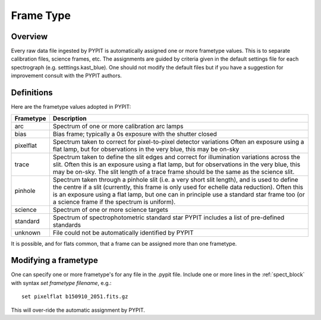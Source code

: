 .. highlight:: rest

.. _frame_types:

**********
Frame Type
**********

.. index:: Frame_Type

Overview
========

Every raw data file ingested by PYPIT is automatically
assigned one or more frametype values.  This is to separate
calibration files, science frames, etc.  The assignments
are guided by criteria given in the default settings file
for each spectrograph (e.g. setttings.kast_blue).  One
should not modify the default files but if you have a
suggestion for improvement consult with the PYPIT authors.


Definitions
===========

Here are the frametype values adopted in PYPIT:

========= =============================================================
Frametype Description
========= =============================================================
arc       Spectrum of one or more calibration arc lamps
bias      Bias frame;  typically a 0s exposure with the shutter closed
pixelflat Spectrum taken to correct for pixel-to-pixel detector variations
          Often an exposure using a flat lamp, but
          for observations in the very blue, this may be on-sky
trace     Spectrum taken to define the slit edges and correct for
          illumination variations across the slit. Often this is an
          exposure using a flat lamp, but for observations in the very
          blue, this may be on-sky. The slit length of a trace frame
          should be the same as the science slit.
pinhole   Spectrum taken through a pinhole slit (i.e. a very short slit
          length), and is used to define the centre if a slit (currently,
          this frame is only used for echelle data reduction). Often this
          is an exposure using a flat lamp, but one can in principle use
          a standard star frame too (or a science frame if the spectrum
          is uniform).
science   Spectrum of one or more science targets
standard  Spectrum of spectrophotometric standard star
          PYPIT includes a list of pre-defined standards
unknown   File could not be automatically identified by PYPIT
========= =============================================================

It is possible, and for flats common, that a frame can be
assigned more than one frametype.

.. _modify_frametype:

Modifying a frametype
=====================

One can specify one or more frametype's for any file
in the .pypit file.  Include one or more lines in the
:ref:`spect_block` with syntax `set frametype filename`, e.g.::

    set pixelflat b150910_2051.fits.gz

This will over-ride the automatic assignment by PYPIT.
